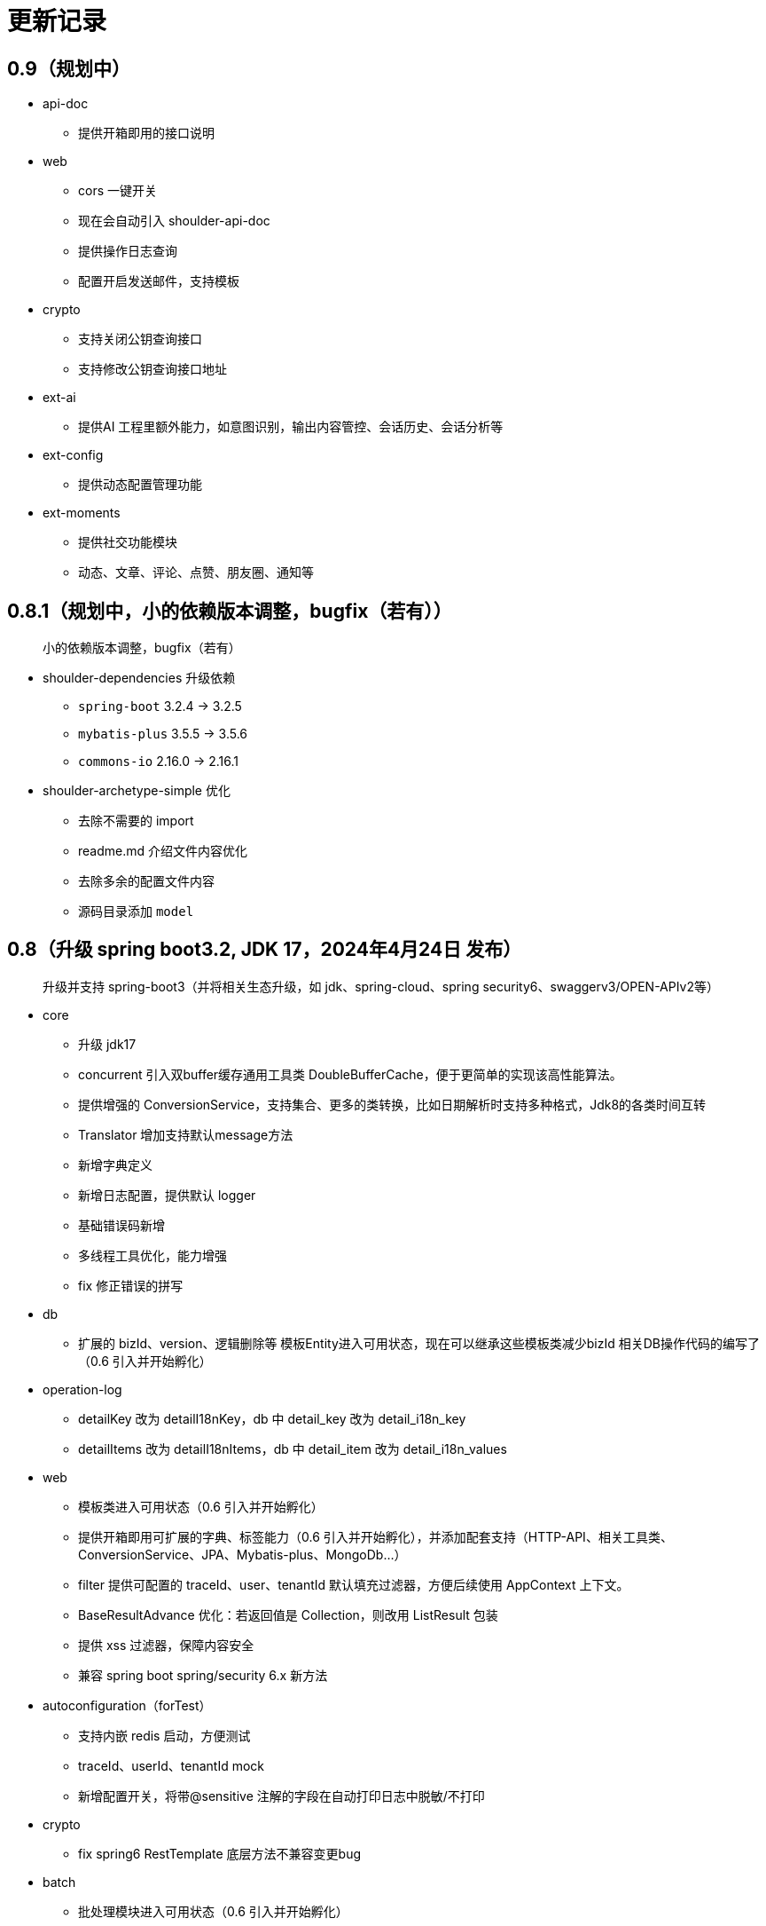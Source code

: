 = 更新记录

== 0.9（规划中）

* api-doc
** 提供开箱即用的接口说明
* web
** cors 一键开关
** 现在会自动引入 shoulder-api-doc
** 提供操作日志查询
** 配置开启发送邮件，支持模板
* crypto
** 支持关闭公钥查询接口
** 支持修改公钥查询接口地址
* ext-ai
** 提供AI 工程里额外能力，如意图识别，输出内容管控、会话历史、会话分析等
* ext-config
** 提供动态配置管理功能
* ext-moments
** 提供社交功能模块
** 动态、文章、评论、点赞、朋友圈、通知等

== 0.8.1（规划中，小的依赖版本调整，bugfix（若有））

> 小的依赖版本调整，bugfix（若有）

* shoulder-dependencies 升级依赖
** `spring-boot` 3.2.4 -> 3.2.5
** `mybatis-plus` 3.5.5 -> 3.5.6
** `commons-io`   2.16.0 -> 2.16.1
* shoulder-archetype-simple 优化
** 去除不需要的 import
** readme.md 介绍文件内容优化
** 去除多余的配置文件内容
** 源码目录添加 `model`

== 0.8（升级 spring boot3.2, JDK 17，2024年4月24日 发布）

> 升级并支持 spring-boot3（并将相关生态升级，如 jdk、spring-cloud、spring security6、swaggerv3/OPEN-APIv2等）

* core
** 升级 jdk17
** concurrent 引入双buffer缓存通用工具类 DoubleBufferCache，便于更简单的实现该高性能算法。
** 提供增强的 ConversionService，支持集合、更多的类转换，比如日期解析时支持多种格式，Jdk8的各类时间互转
** Translator 增加支持默认message方法
** 新增字典定义
** 新增日志配置，提供默认 logger
** 基础错误码新增
** 多线程工具优化，能力增强
** fix 修正错误的拼写
* db
** 扩展的 bizId、version、逻辑删除等 模板Entity进入可用状态，现在可以继承这些模板类减少bizId 相关DB操作代码的编写了（0.6 引入并开始孵化）
* operation-log
** detailKey 改为 detailI18nKey，db 中 detail_key 改为 detail_i18n_key
** detailItems 改为 detailI18nItems，db 中 detail_item 改为 detail_i18n_values
* web
** 模板类进入可用状态（0.6 引入并开始孵化）
** 提供开箱即用可扩展的字典、标签能力（0.6 引入并开始孵化），并添加配套支持（HTTP-API、相关工具类、ConversionService、JPA、Mybatis-plus、MongoDb...）
** filter 提供可配置的 traceId、user、tenantId 默认填充过滤器，方便后续使用 AppContext 上下文。
** BaseResultAdvance 优化：若返回值是 Collection，则改用 ListResult 包装
** 提供 xss 过滤器，保障内容安全
** 兼容 spring boot spring/security 6.x 新方法
* autoconfiguration（forTest）
** 支持内嵌 redis 启动，方便测试
** traceId、userId、tenantId mock
** 新增配置开关，将带@sensitive 注解的字段在自动打印日志中脱敏/不打印
* crypto
** fix spring6 RestTemplate 底层方法不兼容变更bug
* batch
** 批处理模块进入可用状态（0.6 引入并开始孵化）

== 0.7.1（较大更新：依赖版本，新增功能 2023年10月2日 发布）

更新较多，列出主要更新：

* shoulder 不再为除spring boot外的三方jar定制能力（如mybatis-plus）以减少三分jar定制功能学习成本，
  也不考虑没有spring上下文的情况，本框架强依赖Spring，定位为Spring的能力扩展。
* 升级到了 **SpringBoot 2.7.x**,
  关于springfox升级注意事项[spring boot2.x升级到2.6](https://springfox.github.io/springfox/docs/snapshot/#migrating-from-existing-2-x-version)
* 升级2.7注意： https://spring.io/blog/2022/05/19/spring-boot-2-7-0-available-now
* META-INF/spring.factories - META-INF/spring/org.springframework.boot.autoconfigure.AutoConfiguration.imports

* DB
** 自动判断是否存在分布式事务问题，默认仅开发时生效
** TransactionSynchronizationManager.isActualTransactionActive() 判断是否有 @Transactional
** 且该方法是写的（C/U/D）支持扩展这里
** 拿到数据源
** 判断是否是同一个事务管理器（不是则可能有分布式事务问题）
** `!null` && `正在事务` && `TransactionSynchronizationManager.getResource(dataSource) == null` || `isTransactionActive=false`

* core
** 调整部分内置错误码定义
** json 日期格式按照统一设置
** 增加了部分高性能的数据结构，以适用于企业级流量染色场景

* autoconfiguration
** 兼容性优化：调整功能自动激活逻辑，增加部分功能关闭开关
** 集群模式下不需要手动注入 instanceId，由依赖手动注入改为 默认配置 + WARN 日志提醒

* 操作日志
** 优化扩展，支持自定义解析逻辑，以支持在记录操作日志时，同时记录其他信息:OperationLoggerInterceptor

* batch
** 批处理模块支持导出导出，进度条等基本逻辑，上升至无依赖任务批处理
** 新增支持并发 process，允许单独使用，见 [spider 项目](https://gitee.com/ChinaLym/learn-spider)

* log
** Logger 分割，定义更明确，以满足更多的日志文件划分方式，以应对大业务量的场景
** 新增 缓存(redis) 访问日志输出，默认只对慢查询、大数据做一定记录
** 新增统计日志（stat-log），REST 分钟级访问统计
** 异常日志新增链路上下文打印
** 追踪日志更详细：digest、stat

[.line-through]#* 安全与加密-脱敏
** 敏感词过滤 ** 字段名-脱敏 shielder 算法id-脱敏算法实现
** 注解形式，输出时自动脱敏#

AuthServer 因 Spring Security OAuth 项目废弃，暂时废弃，将在下一版本待 spring-auth-server 稳定后一起回归

* redis 连接池事件监听聚合接口
* LettuceEventConsumer

* monitor 部分能力增强

* 稳定性提升：bugfix、compile warning

* 依赖升级

[source,bash,subs="+post_replacements"]
.依赖升级
====
springboot 2.4.5 -> 2.7.16 +
spring-cloud 2020.0.2 -> 2021.0.1 +
swagger2 1.6.2 -> 1.6.11（默认不引入） +
swagger3 2.1.9 -> 2.2.16（默认不引入） +
nimbus-jose-jwt 8.21 -> 9.35 +
hutool 5.8.22 -> 5.8.22 +
xstream 1.4.17 -> 1.4.20 +
guava 30.1.1-jre -> 31.2-jre +
alibaba.transmittable 2.12.1 -> 2.14.3 +
bcprov.jdk15on 1.68 -> 1.70 +
bcpkix.jdk15on 1.68 -> 1.70 +
caffeine 2.8.5 -> 3.0.5（默认不引入） +
tika-core 1.24.1 -> 2.9.0 +
opencsv 4.1 -> 5.6 +
h2 1.4.200 -> 2.2.224 +
redisson -> 3.23.5 +
mybatis-plus 3.4.2 -> 3.5.3.2 +
p6spy 3.3.2 -> 3.9.1 +
knife4j 3.0.2 -> 3.0.3 +
jna 5.8 -> 5.13 +
javassist 3.27.0-GA -> 3.29.2-GA +
lombok 1.18.30 +
druid 1.2.4 -> 1.2.8 +
mysql-connector-j -> 8.1.0 mysql artifactId 变更 +
--- +
maven-compiler-plugin 3.8.1 -> 3.11.0 +
maven-gpg-plugin 3.0.1 -> 3.1.0 +
maven-source-plugin 3.2.1 -> 3.3.0 +
maven-javadoc-plugin 3.2.0 -> 3.6.0 +
maven-jar-plugin 3.2.0 -> 3.3.0 +
maven-surefire-plugin 2.22.2 -> 3.1.2 +
license-maven-plugin 2.0.0 -> 2.2.0 +
sonar-maven-plugin 3.7.0.1746 -> 3.10.0.2594 +
versions-maven-plugin 2.7 -> 2.16.1 +
git-commit-id-plugin 2.1.5 -> 6.0.0（groupId变化） +
errcode-maven-plugin --> shoulder-maven-plugin +
maven-resources-plugin 3.0.2 -> 3.3.1 +
maven-archetype-plugin 3.2.0 -> 3.2.1 +
archetype-packaging  3.2.0 -> 3.2.1
====

== 0.6 （2021年5月21日 发布）

0.6 版本主要致力于基本能力的完善，也是标志着基本使用方式确定，具体的实现可能有部分调整，方向不再大幅变动。

上下文工具类很早就提交了，但一直未支持使用，但模块中又依赖上下文，因此上下文进行重构，准备落地使用

操作日志在 0.1 添加了，0.5 对其进行了调整，0.6 中将结合实际使用情况，进行调整，并添加基本实现，重构定义部分接口，如operationLogger接口，使其更符合整体的设计，提升扩展性和易用性。

加解密部分代码规范性重构：密钥协商可以定制协商 / 加密算法、允许增删支持的算法；优化api更易于使用；符合http规范；

* 依赖升级
** spring boot: 升级到 2.4.5
** spring cloud: 升级到 2020.0.2
** 其他依赖小版本升级

* 接口文档选型
** 注解同时支持 swagger3（主）/swagger2
** 注释支持 smartDoc
** 可视化界面默认使用 knife4j

* core:
** 错误码，默认日志级别调整为 ERROR
** 使用 AppContext 作为变量共享中心，且支持自动跨线程
** 新增 instanceId 获取，并添加两种可选的方式（配置 / from redis），集群模式自动切换
** DelayTask 现在默认自动开启
** 新增线程池增强器接口，可以在这里定义全局线程增强
** 响应中增加错误上下文（在 ext 扩展字段中）
** 错误码
*** 目前不推荐错误码与 log 级别 / HTTP 响应码绑定
*** 新增错误码插件，在编译时，自动根据注释生成错误码文档，供项目使用
** i18n
*** 消除启动时因个性化设置后且 baseFilePath 中包含 '*' 且文件不存在时的堆栈打印提醒
*** 结合世界国际化组织标准增加跨地域上下文以增强多语言、全球化能力
** 增加日期转换器格式
** JsonUtil 反序列化日期支持格式增加，允许复用 core 中的枚举解析器反序列化枚举
** 新增 guid 标准接口，自动注入 guid 生成器

* 操作日志框架重构
** 日志上下文增加语法糖方法
** 包结构重构
** DTO添加更多常用字段，记录更详细，如用户端特征UA
** logger 增加 bufferedLogger，优化以 HTTP / MQ / Jdbc 形式记录日志的频繁写入性能
** 当 @OperationLog 所在方法抛出异常时，若为 ErrorCode 及其子类，则自动记录错误码
*** 更换跨线程增强方式，使用 shoulder-core 中定义的扩展点，提高 shoulder 框架内聚

* db
** 模板类重构
*** 包路径变更 org.shoulder.data.mybatis.base -> org.shoulder.data.mybatis.template
*** 泛型要求调整
** 确定依赖 mybatis-plus（其新分页插件存在5个月无法使用的bug修复）
** 增加 mybatis-plus 扩展方法，如针对 bizId 的（实验性功能）

* web
** 默认的 `RestController` 全局异常处理仅对 `json` 格式响应支持
** 引入 字典、标签 通用功能暂时放置于 web（实验性功能）
** 引入依赖于 db 的通用 controller 实现快速开接口（实验性功能）

* validate
** 通用错误码提供枚举类
** 首次引入动态校验规则

* crypto
** 对称加解密较大重构（最后一个参数为 明文/密文），使用接口，而非静态工具类
** 统一参数位置，统一使用方法的最后一个参数作为待处理的明文/密文
** 密钥协商
*** 完善协商协议，不再是固定使用最高银行加密级别 `AES256 CBC`，而是根据协商双发都支持的算法随机选择（可自行替换成安全性更低地以获得更高的性能）
*** 修改协商请求头前缀为 `"X-S-"`

* 扩展模块
** 引入扩展模块
** 后台配置：ext-config 开箱即用的轻量级配置管理模块（实验性功能）
*** 后续引入动态表单：动态字段展示样式（实验性功能）

* starters
** 完善一些自动配置的提示
** 引入 shoulder-starter-mysql 快速对接 mysql
** 允许监听 redis 重连、集群变更等事件

== 0.5 （2020年12月6日 发布）

更新内容较多：拓展新功能，维护已有模块的设计，对接错误码等规范，修复多个缺陷。

=== 亮点：

* 分布式id生成器性能提升（魔改雪花算法吊打各家实现）
* 基于SpringSecurity 安全的认证，该版本已经稳定，且实现了部分默认配置。目前支持 session / common token / jwt / jwk。
* 分布式锁（兼容jdk接口：可重入的redis实现，兼顾嵌套事务的数据库实现）
* 快速接入批量业务
* 操作日志框架支持嵌套调用（参考了 Spring 的事务传播）

=== 主要改动

* 批量业务抽象支持
** csv / excel 解析
** 批量校验、查询进度、导入、查询进度、查询导入历史、导入详情
** 导出

* 全局id生成器
** 性能提升
** 增加透支消费上限配置、智能阻塞
** 超高压力下识别缓存buffer过度消费（只在单节点亿级/s以上的压测中才可能出现）

* web
** 全局异常拦截：现在会对 JSR303 校验框架抛出的异常做详细日志记录以及返回值封装
** 日志记录：支持记录 MultiPartFile 类型参数信息

* 校验框架
** 参数相关错误码移动至 validate
** 提供默认翻译项（通过插件生成）
** @MimeType 改为 @FileType 并增加更多校验能力
*** 文件类型检查从 mime 类型，改为后缀名 allowList -> allowSuffix
*** 增加对文件头的检查
*** 增加对文件大小的检查
**** 增加对文件名称格式限制检查（支持正则，包含允许字符检查、禁止字符检查）
**** 增加对批量文件上传校验支持


* 日志框架
*** 为 debug、info、warn 级别增加类似 errorWitErrorCode 的方法，支持更低级别打印错误码
*** core 中提供 LogHelper 用于生成方法栈目标栈的跳转链接（从 http 的 HttpLogHelper 迁移）


* 优化基础包中的非必选强依赖
*** 如 spring，降低最小使用依赖成本

* [.line-through]#默认使用 `Undertow` 而非 `Tomcat`#
*** 取消各个模块对 `tomcat` 的依赖
*** 注意 `undertow` 不支持jsp
*** 废弃该需求，不实现：默认 `tomcat`、若希望使用 `undertow` 使用者自行排除即可

* 分布式锁
*** 提供锁的概念、接口定义
*** 默认实现
**** JDK 适配（非分布式）
**** 基于内存（伪分布式，默认）
**** 基于数据库（依赖了数据库则默认使用该方式）
**** 基于 Redis

* 加解密
*** 修复本地存储加解密中-文件存储-未配置存储路径时未能正确新建
*** 本地存储加解密中-文件存储-支持多个工程同时启动且共享一个文件
*** 本地存储加解密中-文件存储-内容为空（如手动清空，但不删除该文件）导致的加载失败
*** 修复密钥交换流程错误bug
*** 密钥交换流程增加额外处理：服务器缓存意外失效后，客户端自动清理无效缓存并重新发起协商（如 redis 宕机重启，且恰好服务端密钥交换缓存丢失，而客户端密钥交换缓存还在）
*** 删除加解密门面接口，因为可能未使用所有加密方式
*** 默认项目启动后，异步初始化本地加解密，以提升第一次调用性能

* 安全与认证
*** 提供 Token 认证方式默认实现和装配
*** 完善 session 认证中条件装配
*** 添加基于 Session 认证 Demo
*** 添加基于 Token 认证 Demo

* 验证码框架
*** 支持一个 url 需要校验多种验证码

* 操作日志框架
*** 支持加了该注解的方法 A 中调用 加了该注解的方法 B 时
*** 支持自定义业务传播行为（日志上下文创建策略），接口：OperationContextStrategy
*** 调整日志上下文的包名、创建器类名 `OperationLogBuilder` -> `OperationLogFactory`

== 0.4 （stable）

* 提供 starters
*** mysql

* 全局唯一标识生成器（分布式全局id）
*** 高性能可配置的全局递增唯一 id 生成器（单节点持续高压场景为 twitter 雪花算法**两百万倍+**、JDK UUID的百倍+！、百度开源算法的 **60 倍！**）。
*** 优雅处理时钟回拨，支持突发峰值、持续高压，支持扩展
*** todo 多实例小场景、分布式默认装配

* `operation-log` 模块

* 完善安全认证实现
*** 重构安全认证模块
*** 支持自签 `Oauth2 JWT Token 授权`
*** session 支持集群模式
*** security 的全局异常处理器
*** successHandler 同时支持 session、token（`TokenAuthenticationSuccessHandler`）

* 接口响应自动包装支持配置排除路径

* 框架异常整理
*** 供使用者直接使用的工具
*** 抛出带错误码的 RuntimeException
* 翻译支持spring原生用法、增加识别jar内多语言资源文件夹
* 增加 `maven archetype`，便于快速创建工程

== 0.3

* 数据库功能增强：分页、自动补充创建者、修改者、创建时间、修改时间
* 更简单的服务间安全传输(基于`ECDH`，jdk15中才加的功能，shoulder已经在jdk8中实现，且为Spring Boot 提供了开箱即用的能力)
* 增加 `ColorStringBuilder`，方便构建彩色输出
* 优化新增自动日志与美化（自动区分本地和生产环境）
*** `HTTP` 接口自动记录日志支持单行格式
*** 自动记录 `RestTemplate` 接口调用，默认支持彩色和单行两种
*** 重构日志自动记录类关系，便于二次扩展，自定义日志规则（如某些用户记录、特定请求记录等）与格式
* 完善安全认证实现，`browser`可用
* 完善验证码框架，可用
* 增加监控模块（线程池监控、错误码、异常监控），基于 `micrometer`，可使用 `Prometheus` 等对接
* 升级依赖 Spring Boot-> 2.3.4, Cloud-> H.S8，修复 RFD 漏洞
* 废弃 trace、minio、aopx 三个模块，移动至 shoulder-platform 中，Spring 高级特性使用保留原生用法

== [.line-through]#0.2（2020年9月10日）#

* 数据库功能支撑
*** 连接池选型为 beeCP，近似 spring boot 默认连接池两倍性能
*** 引入 `mybatis-plus` 增强 mybatis
*** 数据源动态切换
* 更舒服的控制台日志（针对开发阶段、基于色彩学，DEBUG=淡灰色；INFO=控制台默认色；Warn=蓝色；异常/Error=粗体、红色；行号：蓝色；线程名称/线程id/时间=跟随日志级别）
* JSON 工具支持自动扩展
* 新增http接口自动记录日志 Controller日志
*** 开发阶段更好的调试体验
*** 支持IDE点击打印日志，自动跳转代码位置
* 可监控、动态调整的线程池
*** 可实现负载告警、动态扩容、资源释放、执行统计
* 将 spring-web 日志级别提高为INFO，防止无用日志过多
* 添加监控对接技术方案

* 已知问题
*** 版本号不正确（snapshot）
*** 签名异常

== 0.1 （2020年8月5日）

首次发布，将大多数基本功能测试并发布
